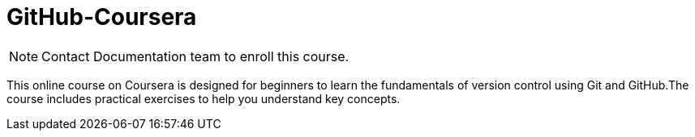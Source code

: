 = GitHub-Coursera
:icons: font

NOTE: Contact Documentation team to enroll this course.

This online course on Coursera is designed for beginners to learn the fundamentals of version control using Git and GitHub.The course includes practical exercises to help you understand key concepts. 